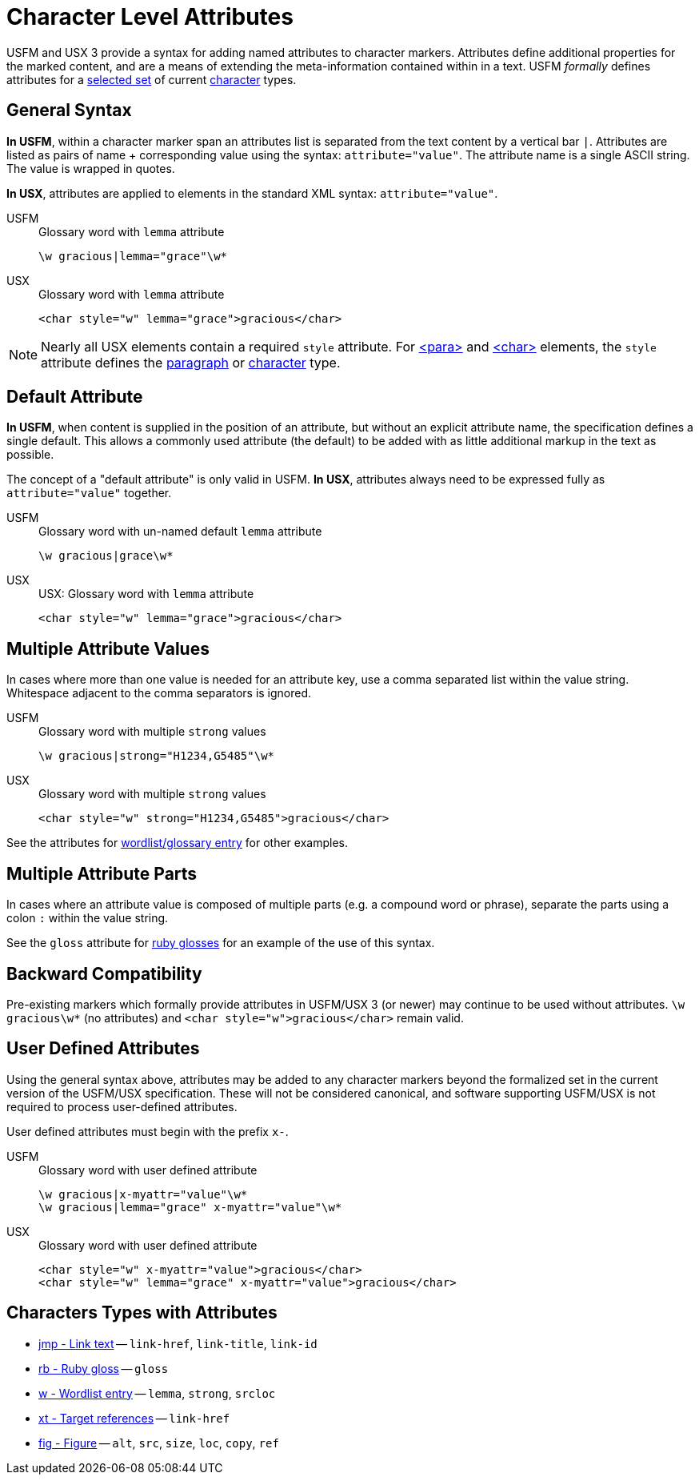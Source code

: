 = Character Level Attributes

USFM and USX 3 provide a syntax for adding named attributes to character markers. Attributes define additional properties for the marked content, and are a means of extending the meta-information contained within in a text. USFM _formally_ defines attributes for a <<chars-with-attrib,selected set>> of current xref:char:index.adoc[character] types.

== General Syntax

*In USFM*, within a character marker span an attributes list is separated from the text content by a vertical bar `|`. Attributes are listed as pairs of name + corresponding value using the syntax: `attribute="value"`. The attribute name is a single ASCII string. The value is wrapped in quotes.

*In USX*, attributes are applied to elements in the standard XML syntax: `attribute="value"`.

[tabs]
======
USFM::
+
.Glossary word with `lemma` attribute
[source#src-usfm-char-w-attrib,usfm]
----
\w gracious|lemma="grace"\w*
----
USX::
+
.Glossary word with `lemma` attribute
[source#src-usx-char-w-attrib_1,xml]
----
<char style="w" lemma="grace">gracious</char>
----
======

[NOTE]
====
Nearly all USX elements contain a required `style` attribute. For xref:para:index.adoc[<para>] and xref:char:index.adoc[<char>] elements, the `style` attribute defines the xref:para:index.adoc[paragraph] or xref:char:index.adoc[character] type.
====

== Default Attribute

*In USFM*, when content is supplied in the position of an attribute, but without an explicit attribute name, the specification defines a single default. This allows a commonly used attribute (the default) to be added with as little additional markup in the text as possible.

The concept of a "default attribute" is only valid in USFM. *In USX*, attributes always need to be expressed fully as `attribute="value"` together.

[tabs]
======
USFM::
+
.Glossary word with un-named default `lemma` attribute
[source#src-usfm-char-w-attrib-default,usfm]
----
\w gracious|grace\w*
----
USX::
+
.USX: Glossary word with `lemma` attribute
[source#src-usx-char-w-attrib_2,xml]
----
<char style="w" lemma="grace">gracious</char>
----
======

== Multiple Attribute Values

In cases where more than one value is needed for an attribute key, use a comma separated list within the value string. Whitespace adjacent to the comma separators is ignored.

[tabs]
======
USFM::
+
.Glossary word with multiple `strong` values
[source#src-usfm-char-w-attrib-strong,usfm]
----
\w gracious|strong="H1234,G5485"\w*
----
USX::
+
.Glossary word with multiple `strong` values
[source#src-usx-char-w-attrib-strong,xml]
----
<char style="w" strong="H1234,G5485">gracious</char>
----
======

See the attributes for xref:char:features/w.adoc[wordlist/glossary entry] for other examples.

== Multiple Attribute Parts

In cases where an attribute value is composed of multiple parts (e.g. a compound word or phrase), separate the parts using a colon `:` within the value string.

See the `gloss` attribute for xref:char:features/w.adoc[ruby glosses] for an example of the use of this syntax.

== Backward Compatibility

Pre-existing markers which formally provide attributes in USFM/USX 3 (or newer) may continue to be used without attributes. `+\w gracious\w*+` (no attributes) and `+<char style="w">gracious</char>+` remain valid.

== User Defined Attributes

Using the general syntax above, attributes may be added to any character markers beyond the formalized set in the current version of the USFM/USX specification. These will not be considered canonical, and software supporting USFM/USX is not required to process user-defined attributes.

User defined attributes must begin with the prefix `+x-+`.

[tabs]
======
USFM::
+
.Glossary word with user defined attribute
[source#src-usfm-char-w-attrib-user,usfm]
----
\w gracious|x-myattr="value"\w*
\w gracious|lemma="grace" x-myattr="value"\w*
----
USX::
+
.Glossary word with user defined attribute
[source#src-usx-char-w-attrib-user,xml]
----
<char style="w" x-myattr="value">gracious</char>
<char style="w" lemma="grace" x-myattr="value">gracious</char>
----
======

[#chars-with-attrib]
== Characters Types with Attributes

* xref:char:features/jmp.adoc[jmp - Link text] -- `link-href`, `link-title`, `link-id`
* xref:char:features/rb.adoc[rb - Ruby gloss] -- `gloss`
* xref:char:features/w.adoc[w - Wordlist entry] -- `lemma`, `strong`, `srcloc`
* xref:char:notes/crossref/xt.adoc[xt - Target references] -- `link-href`
* xref:fig:fig.adoc[fig - Figure] -- `alt`, `src`, `size`, `loc`, `copy`, `ref`
